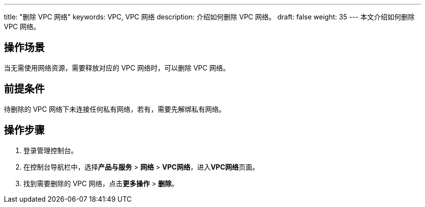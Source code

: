 ---
title: "删除 VPC 网络"
keywords: VPC, VPC 网络
description: 介绍如何删除 VPC 网络。
draft: false
weight: 35
---
本文介绍如何删除 VPC 网络。

== 操作场景

当无需使用网络资源，需要释放对应的 VPC 网络时，可以删除 VPC 网络。

== 前提条件

待删除的 VPC 网络下未连接任何私有网络，若有，需要先解绑私有网络。

== 操作步骤

. 登录管理控制台。
. 在控制台导航栏中，选择**产品与服务** > *网络* > *VPC网络*，进入**VPC网络**页面。
. 找到需要删除的 VPC 网络，点击**更多操作** > *删除*。

